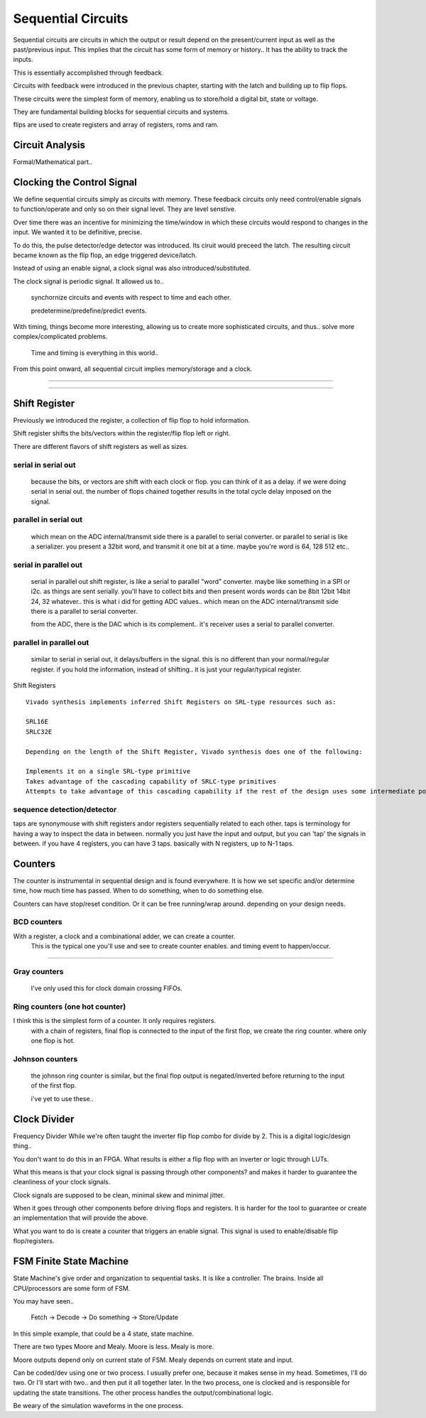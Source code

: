 ************************
Sequential Circuits
************************

Sequential circuits are circuits in which the output or result depend 
on the present/current input as well as the past/previous input.
This implies that the circuit has some form of memory or history..
It has the ability to track the inputs.

This is essentially accomplished through feedback.

Circuits with feedback were introduced in the previous
chapter, starting with the latch and building up to flip flops. 

These circuits were the simplest form of memory, 
enabling us to store/hold a digital bit, state or voltage.

They are fundamental building blocks for sequential circuits and systems.

flips are used to create registers and array of registers, roms and ram.



Circuit Analysis
##########################
Formal/Mathematical part..



Clocking the Control Signal
####################################################

We define sequential circuits simply as circuits with memory.
These feedback circuits only need control/enable signals to function/operate
and only so on their signal level. They are level senstive.

Over time there was an incentive for minimizing the time/window in which these
circuits would respond to changes in the input. We wanted it to be definitive, precise.

To do this, the pulse detector/edge detector was introduced.
Its ciruit would preceed the latch.
The resulting circuit became known as the flip flop, an edge triggered device/latch.

Instead of using an enable signal, a clock signal was also introduced/substituted.

The clock signal is periodic signal. It allowed us to..

    synchornize circuits and events with respect to time and each other.

    predetermine/predefine/predict events.

With timing, things become more interesting, allowing us to create more sophisticated circuits, 
and thus.. solve more complex/complicated problems.

    Time and timing is everything in this world..



From this point onward, all sequential circuit implies memory/storage and a clock.

.. raw:: html

    <div style="position: relative; height: 0; overflow: hidden; max-width: 100%; height: auto;">
        <iframe 
            width="660" 
            height="400" 
            src="https://www.falstad.com/circuit/circuitjs.html?ctz=CQAgjCAMB0l3BWcMBMcUHYMGZIA4UA2ATmIxAUgoqoQFMBaMMAKABkLCrsEUQAWYoRA8+VKgDMAhgBsAznWqR2nKvzDDBmjVF3T5ipMoCyIQnjwi8-EBl5WbVFNAQsAkqpH2ul0bphIrh4IXAI6PmHC4i4ULADuZvhefBHY5lDxib7phCg2aZbKCRHqwiVwGcVJ-BW5NjXiLGDeeQ5mFm1O1K4A9rqEjmGQ2FCw8Bi5xNjE-AjYYChGY3BkhCGLumIiLH0QA7rqw6PwkBMoUzNzC0snq+tGIHwQ2DuPZoOHfEsQVKxAA" 
            title="DFF" >
        </iframe>
    </div>

---------


.. raw:: html

    <div style="position: relative; height: 0; overflow: hidden; max-width: 100%; height: auto;">
        <iframe 
            width="1000" 
            height="1000" 
            src="http://www.falstad.com/circuit/circuitjs.html?ctz=CQAgjCAMB0l3BWEA2aAWB8CcBmSy0AOBBAdkJE0sskoFMBaMMAKAGMQAmNWsZWnr35QoseBAYxknHAjSz8WTnNLlRcVgCcQg8MN2dCFWrJYB5HXD20EYTtZGQWAc0u1DFXTk61fLMKTuPA4+FHwmXLzw1DCsAPY6eiI8WBRIMPCQWKTICNLpXIk4IACWAHYsCfZ8yVkUnNDpYnDZufngHXEArgAuLAAWIMUQTkA" 
            title="WTFFFFF" >
        </iframe>
    </div>

---------



Shift Register
##########################
Previously we introduced the register, a collection of flip flop to hold information.

Shift register shifts the bits/vectors within the register/flip flop left or right.

There are different flavors of shift registers as well as sizes.


serial in serial out
******************************************
    because the bits, or vectors are shift with each clock or flop. you can think of it as a delay.
    if we were doing serial in serial out. the number of flops chained together results in the total
    cycle delay imposed on the signal.


parallel in serial out
******************************************
    which mean on the ADC internal/transmit side there is a parallel to serial converter.
    or parallel to serial is like a serializer. you present a 32bit word, and transmit it one bit at a time.
    maybe you're word is 64, 128 512 etc..

serial in parallel out
******************************************
    serial in parallel out shift register, is like a serial to parallel "word" converter.
    maybe like something in a SPI or i2c. as things are sent serially. you'll have to collect bits and then present words
    words can be 8bit 12bit 14bit 24, 32 whatever.. this is what i did for getting ADC values.. which mean
    on the ADC internal/transmit side there is a parallel to serial converter.

    from the ADC, there is the DAC which is its complement.. it's receiver uses a serial to parallel converter.

parallel in parallel out
******************************************
    similar to serial in serial out, it delays/buffers in the signal. this is no different than your normal/regular register.
    if you hold the information, instead of shifting.. it is just your regular/typical register.


Shift Registers
:: 

    Vivado synthesis implements inferred Shift Registers on SRL-type resources such as:

    SRL16E
    SRLC32E

    Depending on the length of the Shift Register, Vivado synthesis does one of the following:

    Implements it on a single SRL-type primitive
    Takes advantage of the cascading capability of SRLC-type primitives
    Attempts to take advantage of this cascading capability if the rest of the design uses some intermediate positions of the Shift Register


sequence detection/detector
******************************************
taps are synonymouse with shift registers andor registers sequentially related to each other.
taps is terminology for having a way to inspect the data in between.
normally you just have the input and output, but you can 'tap' the signals in between.
if you have 4 registers, you can have 3 taps. basically with N registers, up to N-1 taps.



Counters
##########################


The counter is instrumental in sequential design and is found everywhere.
It is how we set specific and/or determine time, how much time has passed.
When to do something, when to do something else. 

Counters can have stop/reset condition.
Or it can be free running/wrap around. depending on your design needs.

BCD counters
******************************************
With a register, a clock and a combinational adder, we can create a counter.
    This is the typical one you'll use and see to create counter enables. and timing event to happen/occur.


.. raw:: html

    <div style="position: relative; height: 0; overflow: hidden; max-width: 100%; height: auto;">
        <iframe 
            width="560" 
            height="315" 
            src="http://www.falstad.com/circuit/circuitjs.html?ctz=CQAgjCAMB0l3BWcMBMcUHYMGZIA4UA2ATmIxAUgoqoQFMBaMMAKDASRQUJDyoBYwPPlChtiPfhN5VC+GSBQhsbDou7hiSwTzBbRkVZw25+IHcshnaLAO7KESkVOFVD97I81LseM3qV3ZT9vYP8wQLtzaWYfENixDy9TcyFLayiLFIswfgz7HLzo3SKghH00PBBCFDNKxOraxXkas2xI+1blJQDuht720JSggat1HmGolCaqaf99IMINWZmGpd0MHnWDKPKezeqNMAOgrh4GQbOFRbwqi6Ur+7Xb8CLCF6ey-Vyzd6qfhpzUJXXqGABK4Dkymwugi0N0imQs2gnBRBhRUSEVASILhIyhCSxihmUw0QKJQNOJhhkKo2Bp+LpNIpJMExBAm3+cK0XMC5iiXXqnOaVUWRwOwuOPBu-yKktKLAAMsVFPwBPwqrU3OAQAAzACGABsAM50aiGZUuEXmDXW7UGk1mpAWlVSm3-E6iB2m80sAAe5k80PIGC4yjV5lVIAAggARWMALgAOsbTQAXFMAIRQABpM2A85AU2mAPYpyA5iusAP8bBtHAclDYZQHOpmADKAFVM8nU3QM8bs3mC5mi8bSymC1OWCX1NVrKlIM3nbB4GR1mHZnOVLOm-PRIIl+bV3B19xN4i9zvNPuBGAjyv4JAzzVnYi9MoZ+AIIQF4fl1AJ7Pps55vj0EAqEAA" 
            title="BCD Counter" >
        </iframe>
    </div>

---------


Gray counters
******************************************
    I've only used this for clock domain crossing FIFOs.

Ring counters (one hot counter)
******************************************
I think this is the simplest form of a counter. It only requires registers.
    with a chain of registers, final flop is connected to the input of the first flop,
    we create the ring counter. where only one flop is hot.






Johnson counters
******************************************
    the johnson ring counter is similar, but the final flop output is negated/inverted before 
    returning to the input of the first flop.

    i've yet to use these..





Clock Divider
####################################################
Frequency Divider
While we're often taught the inverter flip flop combo for divide by 2.
This is a digital logic/design thing..

You don't want to do this in an FPGA.
What results is either a flip flop with an inverter or logic through LUTs.

What this means is that your clock signal is passing through other components?
and makes it harder to guarantee the cleanliness of your clock signals.

Clock signals are supposed to be clean, minimal skew and minimal jitter.

When it goes through other components before driving flops and registers.
It is harder for the tool to guarantee or create an implementation
that will provide the above.

What you want to do is create a counter that triggers an enable signal.
This signal is used to enable/disable flip flop/registers.


FSM Finite State Machine
##########################

State Machine's give order and organization to sequential tasks.
It is like a controller. The brains. Inside all CPU/processors are some form of FSM.

You may have seen..

    Fetch -> Decode -> Do something -> Store/Update

In this simple example, that could be a 4 state, state machine.

There are two types Moore and Mealy. 
Moore is less. Mealy is more.

Moore outputs depend only on current state of FSM.
Mealy depends on current state and input.


Can be coded/dev using one or two process.
I usually prefer one, because it makes sense in my head.
Sometimes, I'll do two. Or I'll start with two.. and then put it all together later.
In the two process, one is clocked and is responsible for updating the state transitions.
The other process handles the output/combinational logic.

Be weary of the simulation waveforms in the one process.


